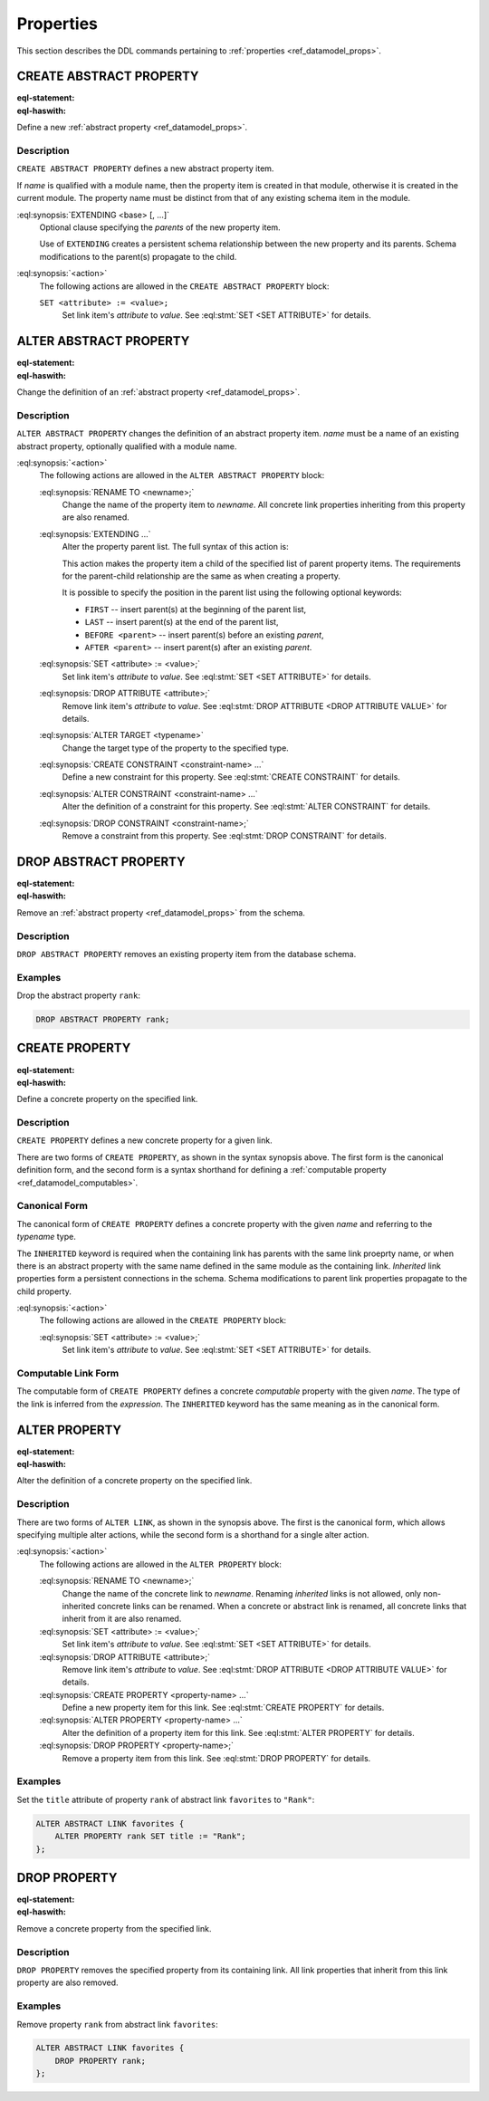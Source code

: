 .. _ref_eql_ddl_props:

==========
Properties
==========

This section describes the DDL commands pertaining to
:ref:`properties <ref_datamodel_props>`.


CREATE ABSTRACT PROPERTY
========================

:eql-statement:
:eql-haswith:

Define a new :ref:`abstract property <ref_datamodel_props>`.

.. eql:synopsis::

    [ WITH <with-item> [, ...] ]
    CREATE ABSTRACT PROPERTY <name> [ EXTENDING <base> [, ...] ]
    [ "{" <action>; [...] "}" ] ;

Description
-----------

``CREATE ABSTRACT PROPERTY`` defines a new abstract property
item.

If *name* is qualified with a module name, then the property item
is created in that module, otherwise it is created in the current module.
The property name must be distinct from that of any existing schema
item in the module.

:eql:synopsis:`EXTENDING <base> [, ...]`
    Optional clause specifying the *parents* of the new property item.

    Use of ``EXTENDING`` creates a persistent schema relationship
    between the new property and its parents.  Schema modifications
    to the parent(s) propagate to the child.

:eql:synopsis:`<action>`
    The following actions are allowed in the
    ``CREATE ABSTRACT PROPERTY`` block:

    ``SET <attribute> := <value>;``
        Set link item's *attribute* to *value*.
        See :eql:stmt:`SET <SET ATTRIBUTE>` for details.


ALTER ABSTRACT PROPERTY
=======================

:eql-statement:
:eql-haswith:


Change the definition of an
:ref:`abstract property <ref_datamodel_props>`.

.. eql:synopsis::

    [ WITH <with-item> [, ...] ]
    ALTER ABSTRACT PROPERTY <name>
    "{" <action>; [...] "}" ;

Description
-----------

``ALTER ABSTRACT PROPERTY`` changes the definition of an abstract
property item.  *name* must be a name of an existing abstract
property, optionally qualified with a module name.

:eql:synopsis:`<action>`
    The following actions are allowed in the
    ``ALTER ABSTRACT PROPERTY`` block:

    :eql:synopsis:`RENAME TO <newname>;`
        Change the name of the property item to *newname*.  All
        concrete link properties inheriting from this property are
        also renamed.

    :eql:synopsis:`EXTENDING ...`
        Alter the property parent list.
        The full syntax of this action is:

        .. eql:synopsis::

             EXTENDING <name> [, ...]
                [ FIRST | LAST | BEFORE <parent> | AFTER <parent> ]

        This action makes the property item a child of the specified
        list of parent property items.  The requirements for the
        parent-child relationship are the same as when creating
        a property.

        It is possible to specify the position in the parent list
        using the following optional keywords:

        * ``FIRST`` -- insert parent(s) at the beginning of the
          parent list,
        * ``LAST`` -- insert parent(s) at the end of the parent list,
        * ``BEFORE <parent>`` -- insert parent(s) before an
          existing *parent*,
        * ``AFTER <parent>`` -- insert parent(s) after an existing
          *parent*.

    :eql:synopsis:`SET <attribute> := <value>;`
        Set link item's *attribute* to *value*.
        See :eql:stmt:`SET <SET ATTRIBUTE>` for details.

    :eql:synopsis:`DROP ATTRIBUTE <attribute>;`
        Remove link item's *attribute* to *value*.
        See :eql:stmt:`DROP ATTRIBUTE <DROP ATTRIBUTE VALUE>` for details.

    :eql:synopsis:`ALTER TARGET <typename>`
        Change the target type of the property to the specified type.

    :eql:synopsis:`CREATE CONSTRAINT <constraint-name> ...`
        Define a new constraint for this property.
        See :eql:stmt:`CREATE CONSTRAINT` for details.

    :eql:synopsis:`ALTER CONSTRAINT <constraint-name> ...`
        Alter the definition of a constraint for this property.
        See :eql:stmt:`ALTER CONSTRAINT` for details.

    :eql:synopsis:`DROP CONSTRAINT <constraint-name>;`
        Remove a constraint from this property.
        See :eql:stmt:`DROP CONSTRAINT` for details.


DROP ABSTRACT PROPERTY
======================

:eql-statement:
:eql-haswith:

Remove an :ref:`abstract property <ref_datamodel_props>` from the
schema.

.. eql:synopsis::

    [ WITH <with-item> [, ...] ]
    DROP ABSTRACT PROPERTY <name> ;


Description
-----------

``DROP ABSTRACT PROPERTY`` removes an existing property item
from the database schema.


Examples
--------

Drop the abstract property ``rank``:

.. code-block:: edgeql

    DROP ABSTRACT PROPERTY rank;


CREATE PROPERTY
===============

:eql-statement:
:eql-haswith:

Define a concrete property on the specified link.

.. eql:synopsis::

    [ WITH <with-item> [, ...] ]
    CREATE [ INHERITED ] PROPERTY <name> TO <typename>
    [ "{" <action>; [...] "}" ] ;

    [ WITH <with-item> [, ...] ]
    CREATE [ INHERITED ] PROPERTY <name> := <expression> ;

Description
-----------

``CREATE PROPERTY`` defines a new concrete property for a
given link.

There are two forms of ``CREATE PROPERTY``, as shown in the syntax
synopsis above.  The first form is the canonical definition form, and
the second form is a syntax shorthand for defining a
:ref:`computable property <ref_datamodel_computables>`.


Canonical Form
--------------

The canonical form of ``CREATE PROPERTY`` defines a concrete
property with the given *name* and referring to the *typename* type.

The ``INHERITED`` keyword is required when the containing link
has parents with the same link proeprty name, or when there is an
abstract property with the same name defined in the same module
as the containing link.  *Inherited* link properties form a persistent
connections in the schema.  Schema modifications to parent link properties
propagate to the child property.

:eql:synopsis:`<action>`
    The following actions are allowed in the
    ``CREATE PROPERTY`` block:

    :eql:synopsis:`SET <attribute> := <value>;`
        Set link item's *attribute* to *value*.
        See :eql:stmt:`SET <SET ATTRIBUTE>` for details.


Computable Link Form
--------------------

The computable form of ``CREATE PROPERTY`` defines a concrete
*computable* property with the given *name*.  The type of the
link is inferred from the *expression*.  The ``INHERITED`` keyword
has the same meaning as in the canonical form.


ALTER PROPERTY
==============

:eql-statement:
:eql-haswith:

Alter the definition of a concrete property on the specified link.

.. eql:synopsis::

    [ WITH <with-item> [, ...] ]
    ALTER PROPERTY <name>
    "{" <action>; [...] "}" ;

    [ WITH <with-item> [, ...] ]
    ALTER PROPERTY <name> <action> ;


Description
-----------

There are two forms of ``ALTER LINK``, as shown in the synopsis above.
The first is the canonical form, which allows specifying multiple
alter actions, while the second form is a shorthand for a single
alter action.

:eql:synopsis:`<action>`
    The following actions are allowed in the
    ``ALTER PROPERTY`` block:

    :eql:synopsis:`RENAME TO <newname>;`
        Change the name of the concrete link to *newname*.  Renaming
        *inherited* links is not allowed, only non-inherited concrete
        links can be renamed.  When a concrete or abstract link is
        renamed, all concrete links that inherit from it are also
        renamed.

    :eql:synopsis:`SET <attribute> := <value>;`
        Set link item's *attribute* to *value*.
        See :eql:stmt:`SET <SET ATTRIBUTE>` for details.

    :eql:synopsis:`DROP ATTRIBUTE <attribute>;`
        Remove link item's *attribute* to *value*.
        See :eql:stmt:`DROP ATTRIBUTE <DROP ATTRIBUTE VALUE>` for details.

    :eql:synopsis:`CREATE PROPERTY <property-name> ...`
        Define a new property item for this link.  See
        :eql:stmt:`CREATE PROPERTY` for details.

    :eql:synopsis:`ALTER PROPERTY <property-name> ...`
        Alter the definition of a property item for this link.  See
        :eql:stmt:`ALTER PROPERTY` for details.

    :eql:synopsis:`DROP PROPERTY <property-name>;`
        Remove a property item from this link.  See
        :eql:stmt:`DROP PROPERTY` for details.

Examples
--------

Set the ``title`` attribute of property ``rank`` of abstract
link ``favorites`` to ``"Rank"``:

.. code-block:: edgeql

    ALTER ABSTRACT LINK favorites {
        ALTER PROPERTY rank SET title := "Rank";
    };


DROP PROPERTY
=============

:eql-statement:
:eql-haswith:


Remove a concrete property from the specified link.

.. eql:synopsis::

    [ WITH <with-item> [, ...] ]
    DROP PROPERTY <name> ;

Description
-----------

``DROP PROPERTY`` removes the specified property from its
containing link.  All link properties that inherit from this link
property are also removed.

Examples
--------

Remove property ``rank`` from abstract link ``favorites``:

.. code-block:: edgeql

    ALTER ABSTRACT LINK favorites {
        DROP PROPERTY rank;
    };
